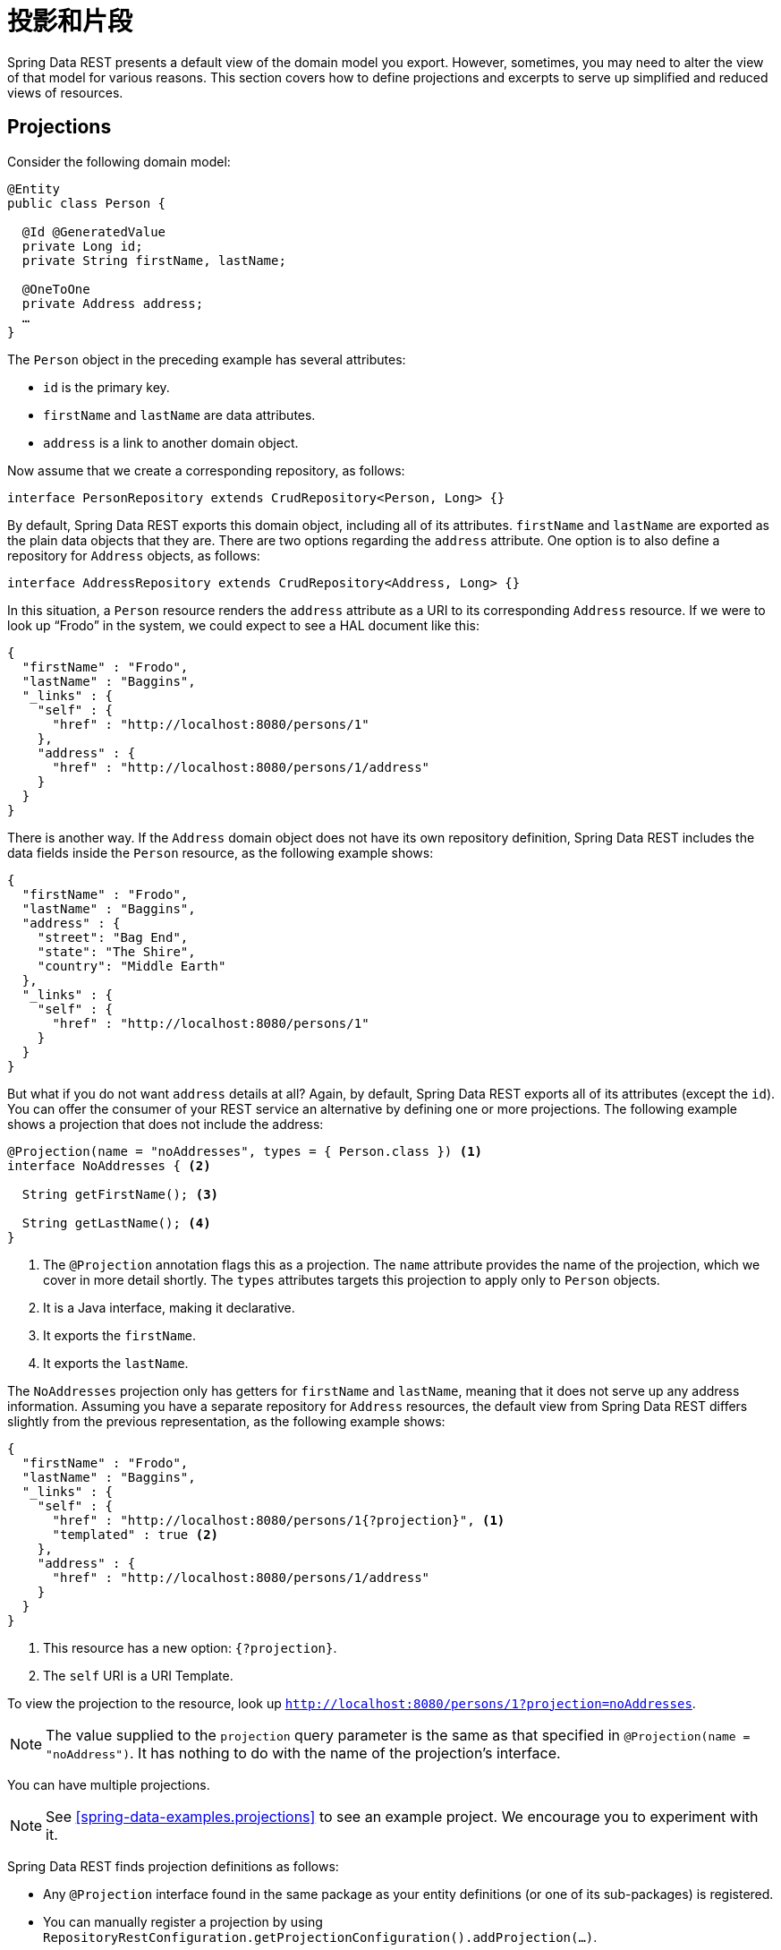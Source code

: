 [[projections-excerpts]]
= 投影和片段

Spring Data REST presents a default view of the domain model you export. However, sometimes, you may need to alter the view of that model for various reasons. This section covers how to define projections and excerpts to serve up simplified and reduced views of resources.

[[projections-excerpts.projections]]
== Projections

Consider the following domain model:

====
[source,java]
----
@Entity
public class Person {

  @Id @GeneratedValue
  private Long id;
  private String firstName, lastName;

  @OneToOne
  private Address address;
  …
}
----
====

The `Person` object in the preceding example has several attributes:

* `id` is the primary key.
* `firstName` and `lastName` are data attributes.
* `address` is a link to another domain object.

Now assume that we create a corresponding repository, as follows:

====
[source,java]
----
interface PersonRepository extends CrudRepository<Person, Long> {}
----
====

By default, Spring Data REST exports this domain object, including all of its attributes. `firstName` and `lastName` are exported as the plain data objects that they are. There are two options regarding the `address` attribute. One option is to also define a repository for `Address` objects, as follows:

====
[source,java]
----
interface AddressRepository extends CrudRepository<Address, Long> {}
----
====

In this situation, a `Person` resource renders the `address` attribute as a URI to its corresponding `Address` resource. If we were to look up "`Frodo`" in the system, we could expect to see a HAL document like this:

====
[source,javascript]
----
{
  "firstName" : "Frodo",
  "lastName" : "Baggins",
  "_links" : {
    "self" : {
      "href" : "http://localhost:8080/persons/1"
    },
    "address" : {
      "href" : "http://localhost:8080/persons/1/address"
    }
  }
}
----
====

There is another way. If the `Address` domain object does not have its own repository definition, Spring Data REST includes the data fields inside the `Person` resource, as the following example shows:

====
[source,javascript]
----
{
  "firstName" : "Frodo",
  "lastName" : "Baggins",
  "address" : {
    "street": "Bag End",
    "state": "The Shire",
    "country": "Middle Earth"
  },
  "_links" : {
    "self" : {
      "href" : "http://localhost:8080/persons/1"
    }
  }
}
----
====

But what if you do not want `address` details at all? Again, by default, Spring Data REST exports all of its attributes (except the `id`). You can offer the consumer of your REST service an alternative by defining one or more projections. The following example shows a projection that does not include the address:

====
[source,java]
----
@Projection(name = "noAddresses", types = { Person.class }) <1>
interface NoAddresses { <2>

  String getFirstName(); <3>

  String getLastName(); <4>
}
----

<1> The `@Projection` annotation flags this as a projection. The `name` attribute provides
the name of the projection, which we cover in more detail shortly. The `types` attributes targets this projection to apply only to `Person` objects.
<2> It is a Java interface, making it declarative.
<3> It exports the `firstName`.
<4> It exports the `lastName`.
====

The `NoAddresses` projection only has getters for `firstName` and `lastName`, meaning that it does not serve up any address information. Assuming you have a separate repository for `Address` resources, the default view from Spring Data REST differs slightly from the previous representation, as the following example shows:

====
[source,javascript]
----
{
  "firstName" : "Frodo",
  "lastName" : "Baggins",
  "_links" : {
    "self" : {
      "href" : "http://localhost:8080/persons/1{?projection}", <1>
      "templated" : true <2>
    },
    "address" : {
      "href" : "http://localhost:8080/persons/1/address"
    }
  }
}
----

<1> This resource has a new option: `{?projection}`.
<2> The `self` URI is a URI Template.
====

To view the projection to the resource, look up `http://localhost:8080/persons/1?projection=noAddresses`.

NOTE: The value supplied to the `projection` query parameter is the same as that specified in `@Projection(name = "noAddress")`. It has nothing to do with the name of the projection's interface.

You can have multiple projections.

NOTE: See <<spring-data-examples.projections>> to see an example project. We encourage you to experiment with it.

Spring Data REST finds projection definitions as follows:

* Any `@Projection` interface found in the same package as your entity definitions (or one of its sub-packages) is registered.
* You can manually register a projection by using `RepositoryRestConfiguration.getProjectionConfiguration().addProjection(…)`.

In either case, the projection interface must have the `@Projection` annotation.

[[projections-excerpts.finding-projections]]
=== Finding Existing Projections

Spring Data REST exposes <<metadata.alps>> documents, a micro metadata format. To view the ALPS metadata, follow the `profile` link exposed by the root resource. If you navigate down to the ALPS document for `Person` resources (which would be `/alps/persons`), you can find many details about `Person` resources. Projections are listed, along with the details about the `GET` REST transition, in blocks similar to the following example:

====
[source,javascript]
----
{ …
  "id" : "get-person", <1>
  "name" : "person",
  "type" : "SAFE",
  "rt" : "#person-representation",
  "descriptors" : [ {
    "name" : "projection", <2>
    "doc" : {
      "value" : "The projection that shall be applied when rendering the response. Acceptable values available in nested descriptors.",
      "format" : "TEXT"
    },
    "type" : "SEMANTIC",
    "descriptors" : [ {
      "name" : "noAddresses", <3>
      "type" : "SEMANTIC",
      "descriptors" : [ {
        "name" : "firstName", <4>
        "type" : "SEMANTIC"
      }, {
        "name" : "lastName", <4>
        "type" : "SEMANTIC"
      } ]
    } ]
  } ]
},
…
----

<1> This part of the ALPS document shows details about `GET` and `Person` resources.
<2> This part contais the `projection` options.
<3> This part contains the `noAddresses` projection.
<4> The actual attributes served up by this projection include `firstName` and `lastName`.
====

[NOTE]
====
Projection definitions are picked up and made available for clients if they are:

* Flagged with the `@Projection` annotation and located in the same package (or sub-package) of the domain type, OR
* Manually registered by using `RepositoryRestConfiguration.getProjectionConfiguration().addProjection(…)`.
====

[[projections-excerpts.projections.hidden-data]]
=== Bringing in Hidden Data

So far in this section, we have covered how projections can be used to reduce the information that is presented to the user. Projections can also bring in normally unseen data. For example, Spring Data REST ignores fields or getters that are marked up with `@JsonIgnore` annotations. Consider the following domain object:

====
[source,java]
----
@Entity
public class User {

	@Id @GeneratedValue
	private Long id;
	private String name;

	@JsonIgnore private String password; <1>

	private String[] roles;
  …
----

<1> Jackson's `@JsonIgnore` is used to prevent the `password` field from being serialized into JSON.
====

The `User` class in the preceding example can be used to store user information as well as integration with Spring Security. If you create a `UserRepository`, the `password` field would normally have been exported, which is not good. In the preceding example, we prevent that from happening by applying Jackson's `@JsonIgnore` on the `password` field.

NOTE: Jackson also does not serialize the field into JSON if `@JsonIgnore` is on the field's corresponding getter function.

However, projections introduce the ability to still serve this field. It is possible to create the following projection:

====
[source,java]
----
@Projection(name = "passwords", types = { User.class })
interface PasswordProjection {

  String getPassword();
}
----
====

If such a projection is created and used, it sidesteps the `@JsonIgnore` directive placed on `User.password`.

IMPORTANT: This example may seem a bit contrived, but it is possible, with a richer domain model and many projections, to accidentally leak such details. Since Spring Data REST cannot discern the sensitivity of such data, it is up to you to avoid such situations.

Projections can also generate virtual data. Imagine you had the following entity definition:

====
[source,java]
----
@Entity
public class Person {

  ...
  private String firstName;
  private String lastName;

  ...
}
----
====

You can create a projection that combines the two data fields in the preceding example together, as follows:

====
[source,java]
----
@Projection(name = "virtual", types = { Person.class })
public interface VirtualProjection {

  @Value("#{target.firstName} #{target.lastName}") <1>
  String getFullName();

}
----

<1> Spring's `@Value` annotation lets you plug in a SpEL expression that takes the target object and splices together its `firstName` and `lastName` attributes to render a read-only `fullName`.
====

[[projections-excerpts.excerpts]]
== Excerpts

An excerpt is a projection that is automatically applied to a resource collection. For example, you can alter the `PersonRepository` as follows:

====
[source,java]
----
@RepositoryRestResource(excerptProjection = NoAddresses.class)
interface PersonRepository extends CrudRepository<Person, Long> {}
----
====

The preceding example directs Spring Data REST to use the `NoAddresses` projection when embedding `Person` resources into collections or related resources.

NOTE: Excerpt projections are not automatically applied to single resources. They have to be applied deliberately. Excerpt projections are meant to provide a default preview of collection data but not when fetching individual resources. See https://stackoverflow.com/questions/30220333/why-is-an-excerpt-projection-not-applied-automatically-for-a-spring-data-rest-it[Why is an excerpt projection not applied automatically for a Spring Data REST item resource?] for a discussion on the subject.

In addition to altering the default rendering, excerpts have additional rendering options as shown in the next section.

[[projections-excerpts.excerpting-commonly-accessed-data]]
=== Excerpting Commonly Accessed Data

A common situation with REST services arises when you compose domain objects. For example, a `Person` is stored in one table and their related `Address` is stored in another. By default, Spring Data REST serves up the person's `address` as a URI the client must navigate. But if it is common for consumers to always fetch this extra piece of data, an excerpt projection can put this extra piece of data inline, saving you an extra `GET`. To do so, you can define another excerpt projection, as follows:

====
[source,java]
----
@Projection(name = "inlineAddress", types = { Person.class }) <1>
interface InlineAddress {

  String getFirstName();

  String getLastName();

  Address getAddress(); <2>
}
----

<1> This projection has been named `inlineAddress`.
<2> This projection adds `getAddress`, which returns the `Address` field. When used inside a projection, it causes the information to be included inline.
====

You can plug it into the `PersonRepository` definition, as follows:

====
[source,java]
----
@RepositoryRestResource(excerptProjection = InlineAddress.class)
interface PersonRepository extends CrudRepository<Person, Long> {}
----
====

Doing so causes the HAL document to appear as follows:

====
[source,javascript]
----
{
  "firstName" : "Frodo",
  "lastName" : "Baggins",
  "address" : { <1>
    "street": "Bag End",
    "state": "The Shire",
    "country": "Middle Earth"
  },
  "_links" : {
    "self" : {
      "href" : "http://localhost:8080/persons/1"
    },
    "address" : { <2>
      "href" : "http://localhost:8080/persons/1/address"
    }
  }
}
----

<1> The `address` data is directly included inline, so you do not have to navigate to get it.
<2> The link to the `Address` resource is still provided, making it still possible to navigate to its own resource.
====

Note that the preceding example is a mix of the examples shown earlier in this chapter. You may want to read back through them to follow the progression to the final example.

WARNING: Configuring `@RepositoryRestResource(excerptProjection=...)` for a repository alters the default behavior. This can potentially cause breaking changes to consumers of your service if you have already made a release.
